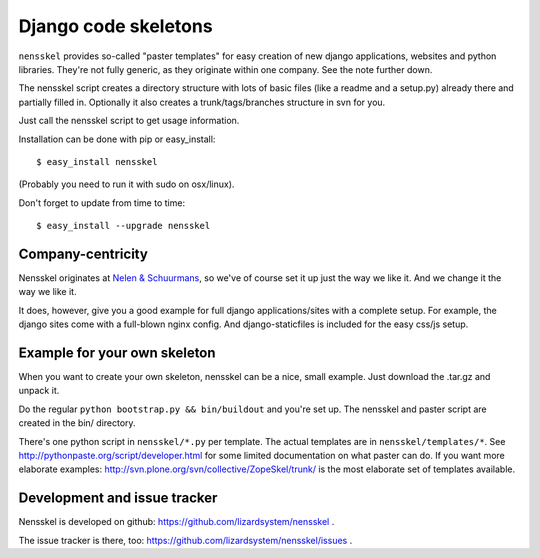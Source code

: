 Django code skeletons
=====================

``nensskel`` provides so-called "paster templates" for easy creation of new
django applications, websites and python libraries.  They're not fully
generic, as they originate within one company.  See the note further down.

The nensskel script creates a directory structure with lots of basic files
(like a readme and a setup.py) already there and partially filled in.
Optionally it also creates a trunk/tags/branches structure in svn for you.

.. image:: https://secure.travis-ci.org/lizardsystem/nensskel.png?branch=master
   :target: http://travis-ci.org/#!/lizardsystem/nensskel

Just call the nensskel script to get usage information.

Installation can be done with pip or easy_install::

    $ easy_install nensskel

(Probably you need to run it with sudo on osx/linux).

Don't forget to update from time to time::

    $ easy_install --upgrade nensskel


Company-centricity
------------------

Nensskel originates at `Nelen & Schuurmans <http://www.nelen-schuurmans.nl>`_,
so we've of course set it up just the way we like it.  And we change it the
way we like it.

It does, however, give you a good example for full django applications/sites
with a complete setup.  For example, the django sites come with a full-blown
nginx config.  And django-staticfiles is included for the easy css/js setup.


Example for your own skeleton
-----------------------------

When you want to create your own skeleton, nensskel can be a nice, small
example.  Just download the .tar.gz and unpack it.

Do the regular ``python bootstrap.py && bin/buildout`` and you're set up.  The
nensskel and paster script are created in the bin/ directory.

There's one python script in ``nensskel/*.py`` per template.  The actual
templates are in ``nensskel/templates/*``.  See
http://pythonpaste.org/script/developer.html for some limited documentation on
what paster can do.  If you want more elaborate examples:
http://svn.plone.org/svn/collective/ZopeSkel/trunk/ is the most elaborate set
of templates available.


Development and issue tracker
-----------------------------

Nensskel is developed on github: https://github.com/lizardsystem/nensskel .

The issue tracker is there, too:
https://github.com/lizardsystem/nensskel/issues .
